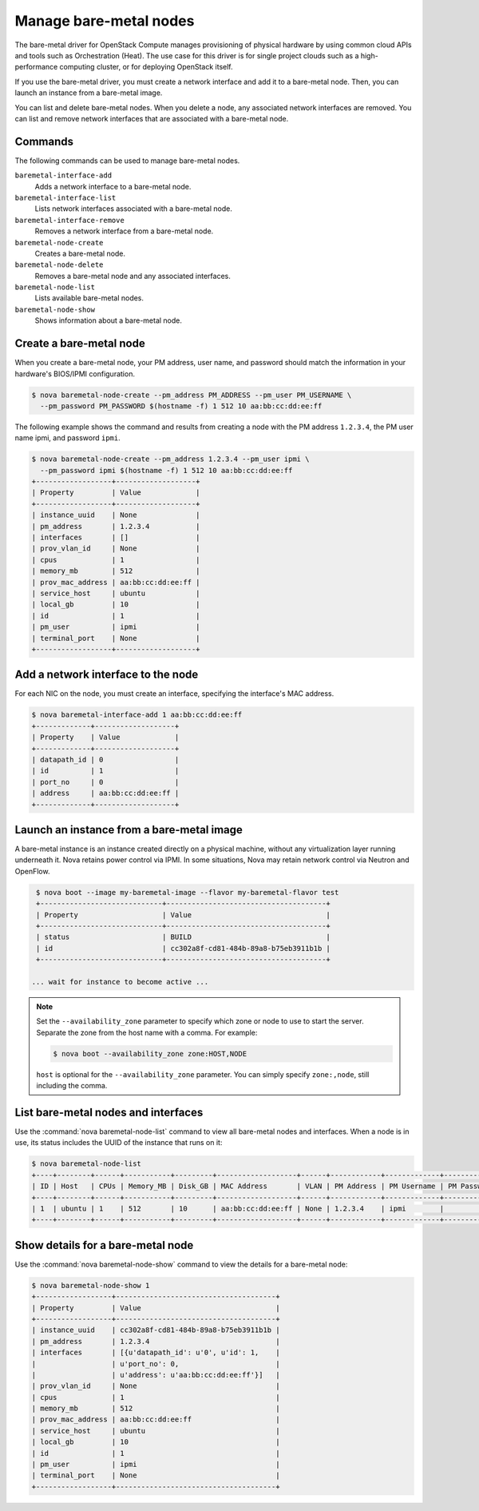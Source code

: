 =======================
Manage bare-metal nodes
=======================

The bare-metal driver for OpenStack Compute manages provisioning of
physical hardware by using common cloud APIs and tools such as
Orchestration (Heat). The use case for this driver is for single project
clouds such as a high-performance computing cluster, or for deploying
OpenStack itself.

If you use the bare-metal driver, you must create a network interface
and add it to a bare-metal node. Then, you can launch an instance from a
bare-metal image.

You can list and delete bare-metal nodes. When you delete a node, any
associated network interfaces are removed. You can list and remove
network interfaces that are associated with a bare-metal node.

Commands
~~~~~~~~

The following commands can be used to manage bare-metal nodes.

``baremetal-interface-add``
  Adds a network interface to a bare-metal node.

``baremetal-interface-list``
  Lists network interfaces associated with a bare-metal node.

``baremetal-interface-remove``
  Removes a network interface from a bare-metal node.

``baremetal-node-create``
  Creates a bare-metal node.

``baremetal-node-delete``
  Removes a bare-metal node and any associated interfaces.

``baremetal-node-list``
  Lists available bare-metal nodes.

``baremetal-node-show``
  Shows information about a bare-metal node.

Create a bare-metal node
~~~~~~~~~~~~~~~~~~~~~~~~

When you create a bare-metal node, your PM address, user name, and
password should match the information in your hardware's BIOS/IPMI
configuration.

.. code-block:: console

   $ nova baremetal-node-create --pm_address PM_ADDRESS --pm_user PM_USERNAME \
     --pm_password PM_PASSWORD $(hostname -f) 1 512 10 aa:bb:cc:dd:ee:ff

The following example shows the command and results from creating a node
with the PM address ``1.2.3.4``, the PM user name ipmi, and password
``ipmi``.

.. code-block:: console

   $ nova baremetal-node-create --pm_address 1.2.3.4 --pm_user ipmi \
     --pm_password ipmi $(hostname -f) 1 512 10 aa:bb:cc:dd:ee:ff
   +------------------+-------------------+
   | Property         | Value             |
   +------------------+-------------------+
   | instance_uuid    | None              |
   | pm_address       | 1.2.3.4           |
   | interfaces       | []                |
   | prov_vlan_id     | None              |
   | cpus             | 1                 |
   | memory_mb        | 512               |
   | prov_mac_address | aa:bb:cc:dd:ee:ff |
   | service_host     | ubuntu            |
   | local_gb         | 10                |
   | id               | 1                 |
   | pm_user          | ipmi              |
   | terminal_port    | None              |
   +------------------+-------------------+

Add a network interface to the node
~~~~~~~~~~~~~~~~~~~~~~~~~~~~~~~~~~~

For each NIC on the node, you must create an interface, specifying the
interface's MAC address.

.. code-block:: console

   $ nova baremetal-interface-add 1 aa:bb:cc:dd:ee:ff
   +-------------+-------------------+
   | Property    | Value             |
   +-------------+-------------------+
   | datapath_id | 0                 |
   | id          | 1                 |
   | port_no     | 0                 |
   | address     | aa:bb:cc:dd:ee:ff |
   +-------------+-------------------+

Launch an instance from a bare-metal image
~~~~~~~~~~~~~~~~~~~~~~~~~~~~~~~~~~~~~~~~~~

A bare-metal instance is an instance created directly on a physical
machine, without any virtualization layer running underneath it. Nova
retains power control via IPMI. In some situations, Nova may retain
network control via Neutron and OpenFlow.

.. code-block:: console

   $ nova boot --image my-baremetal-image --flavor my-baremetal-flavor test
   +-----------------------------+--------------------------------------+
   | Property                    | Value                                |
   +-----------------------------+--------------------------------------+
   | status                      | BUILD                                |
   | id                          | cc302a8f-cd81-484b-89a8-b75eb3911b1b |
   +-----------------------------+--------------------------------------+

  ... wait for instance to become active ...

.. note::

   Set the ``--availability_zone`` parameter to specify which zone or
   node to use to start the server. Separate the zone from the host
   name with a comma. For example:

   .. code-block:: console

      $ nova boot --availability_zone zone:HOST,NODE

   ``host`` is optional for the ``--availability_zone`` parameter. You
   can simply specify ``zone:,node``, still including the comma.

List bare-metal nodes and interfaces
~~~~~~~~~~~~~~~~~~~~~~~~~~~~~~~~~~~~

Use the :command:`nova baremetal-node-list` command to view all bare-metal
nodes and interfaces. When a node is in use, its status includes the
UUID of the instance that runs on it:

.. code-block:: console

   $ nova baremetal-node-list
   +----+--------+------+-----------+---------+-------------------+------+------------+-------------+-------------+---------------+
   | ID | Host   | CPUs | Memory_MB | Disk_GB | MAC Address       | VLAN | PM Address | PM Username | PM Password | Terminal Port |
   +----+--------+------+-----------+---------+-------------------+------+------------+-------------+-------------+---------------+
   | 1  | ubuntu | 1    | 512       | 10      | aa:bb:cc:dd:ee:ff | None | 1.2.3.4    | ipmi        |             | None          |
   +----+--------+------+-----------+---------+-------------------+------+------------+-------------+-------------+---------------+

Show details for a bare-metal node
~~~~~~~~~~~~~~~~~~~~~~~~~~~~~~~~~~

Use the :command:`nova baremetal-node-show` command to view the details for a
bare-metal node:

.. code-block:: console

   $ nova baremetal-node-show 1
   +------------------+--------------------------------------+
   | Property         | Value                                |
   +------------------+--------------------------------------+
   | instance_uuid    | cc302a8f-cd81-484b-89a8-b75eb3911b1b |
   | pm_address       | 1.2.3.4                              |
   | interfaces       | [{u'datapath_id': u'0', u'id': 1,    |
   |                  | u'port_no': 0,                       |
   |                  | u'address': u'aa:bb:cc:dd:ee:ff'}]   |
   | prov_vlan_id     | None                                 |
   | cpus             | 1                                    |
   | memory_mb        | 512                                  |
   | prov_mac_address | aa:bb:cc:dd:ee:ff                    |
   | service_host     | ubuntu                               |
   | local_gb         | 10                                   |
   | id               | 1                                    |
   | pm_user          | ipmi                                 |
   | terminal_port    | None                                 |
   +------------------+--------------------------------------+

